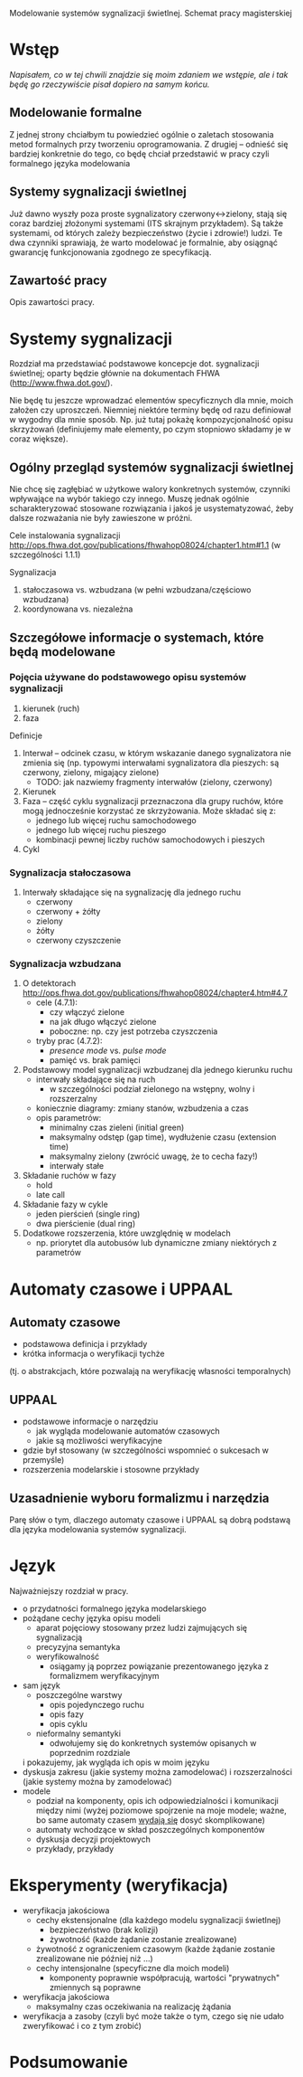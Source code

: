 Modelowanie systemów sygnalizacji świetlnej. Schemat pracy magisterskiej
* Wstęp
/Napisałem, co w tej chwili znajdzie się moim zdaniem we wstępie,
 ale i tak będę go rzeczywiście pisał dopiero na samym końcu./
** Modelowanie formalne
Z jednej strony chciałbym tu powiedzieć ogólnie o zaletach
stosowania metod formalnych przy tworzeniu oprogramowania.
Z drugiej -- odnieść się bardziej konkretnie do tego, co
będę chciał przedstawić w pracy czyli formalnego języka modelowania

** Systemy sygnalizacji świetlnej
Już dawno wyszły poza proste sygnalizatory czerwony<->zielony, stają
się coraz bardziej złożonymi systemami (ITS skrajnym przykładem). Są 
także systemami, od których zależy bezpieczeństwo (życie i zdrowie!) ludzi. 
Te dwa czynniki sprawiają, że warto modelować je formalnie,
aby osiągnąć gwarancję funkcjonowania zgodnego ze specyfikacją.

** Zawartość pracy
Opis zawartości pracy.

* Systemy sygnalizacji
Rozdział ma przedstawiać podstawowe koncepcje dot. sygnalizacji świetlnej;
oparty będzie głównie na dokumentach FHWA (http://www.fhwa.dot.gov/).
 
 Nie będę tu jeszcze wprowadzać elementów specyficznych dla mnie, moich założen czy uproszczeń.
 Niemniej niektóre terminy będę
 od razu definiował w wygodny dla mnie sposób. Np. już tutaj pokażę
 kompozycjonalność opisu skrzyżowań (definiujemy małe elementy, po czym stopniowo
 składamy je w coraz większe).

** Ogólny przegląd systemów sygnalizacji świetlnej
Nie chcę się zagłębiać w użytkowe walory konkretnych systemów,
czynniki wpływające na wybór takiego czy innego. Muszę jednak
ogólnie scharakteryzować stosowane rozwiązania i jakoś je usystematyzować,
żeby dalsze rozważania nie były zawieszone w próżni.

Cele instalowania sygnalizacji
http://ops.fhwa.dot.gov/publications/fhwahop08024/chapter1.htm#1.1 (w szczególności 1.1.1)

Sygnalizacja
  1. stałoczasowa vs. wzbudzana (w pełni wzbudzana/częściowo wzbudzana)
  2. koordynowana vs. niezależna
** Szczegółowe informacje o systemach, które będą modelowane
*** Pojęcia używane do podstawowego opisu systemów sygnalizacji
  1) kierunek (ruch)
  2) faza
Definicje 
  1) Interwał -- odcinek czasu, w którym wskazanie danego sygnalizatora nie zmienia się
     (np. typowymi interwałami sygnalizatora dla pieszych: są czerwony, zielony, migający zielone)
     * TODO: jak nazwiemy fragmenty interwałów (zielony, czerwony)
  2) Kierunek
  3) Faza -- część cyklu sygnalizacji przeznaczona dla grupy ruchów, które mogą jednocześnie
     korzystać ze skrzyżowania. Może składać się z:
     - jednego lub więcej ruchu samochodowego
     - jednego lub więcej ruchu pieszego
     - kombinacji pewnej liczby ruchów samochodowych i pieszych
  4) Cykl
*** Sygnalizacja stałoczasowa
  1) Interwały składające się na sygnalizację dla jednego ruchu
     * czerwony
     * czerwony + żółty
     * zielony
     * żółty
     * czerwony czyszczenie
*** Sygnalizacja wzbudzana
  1) O detektorach http://ops.fhwa.dot.gov/publications/fhwahop08024/chapter4.htm#4.7
     - cele (4.7.1):
       + czy włączyć zielone
       + na jak długo włączyć zielone
       + poboczne: np. czy jest potrzeba czyszczenia
     - tryby prac (4.7.2):
       + /presence mode/ vs. /pulse mode/
       + pamięć vs. brak pamięci
  2) Podstawowy model sygnalizacji wzbudzanej dla jednego kierunku ruchu
     - interwały składające się na ruch
        + w szczególności podział zielonego na wstępny, wolny i rozszerzalny
     - koniecznie diagramy: zmiany stanów, wzbudzenia a czas
     - opis parametrów:
        + minimalny czas zieleni (initial green)
        + maksymalny odstęp (gap time), wydłużenie czasu (extension time)
        + maksymalny zielony (zwrócić uwagę, że to cecha fazy!)
        + interwały stałe
  3) Składanie ruchów w fazy
     - hold
     - late call
  4) Składanie fazy w cykle
     - jeden pierścień (single ring)
     - dwa pierścienie (dual ring)
  6) Dodatkowe rozszerzenia, które uwzględnię w modelach
     - np. priorytet dla autobusów lub dynamiczne zmiany niektórych z parametrów

* Automaty czasowe i UPPAAL
** Automaty czasowe
    - podstawowa definicja i przykłady
    - krótka informacja o weryfikacji tychże
   (tj. o abstrakcjach, które pozwalają na weryfikację własności temporalnych)

** UPPAAL
    - podstawowe informacje o narzędziu
      + jak wygląda modelowanie automatów czasowych
      + jakie są możliwości weryfikacyjne
    - gdzie był stosowany (w szczególności wspomnieć o sukcesach w przemyśle)
    - rozszerzenia modelarskie i stosowne przykłady

** Uzasadnienie wyboru formalizmu i narzędzia
   Parę słów o tym, dlaczego automaty czasowe i UPPAAL są dobrą
   podstawą dla języka modelowania systemów sygnalizacji.

* Język
Najważniejszy rozdział w pracy.
   * o przydatności formalnego języka modelarskiego
   * pożądane cechy języka opisu modeli
     - aparat pojęciowy stosowany przez ludzi zajmujących się sygnalizacją
     - precyzyjna semantyka
     - weryfikowalność
       + osiągamy ją poprzez powiązanie prezentowanego języka z formalizmem weryfikacyjnym
   * sam język
     - poszczególne warstwy
       + opis pojedynczego ruchu
       + opis fazy
       + opis cyklu
     - nieformalny semantyki
       + odwołujemy się do konkretnych systemów opisanych w poprzednim rozdziale
	 i pokazujemy, jak wygląda ich opis w moim języku
   * dyskusja zakresu (jakie systemy można zamodelować)
     i rozszerzalności (jakie systemy można by zamodelować)
   * modele
     - podział na komponenty, opis ich odpowiedzialności i komunikacji między nimi
       (wyżej poziomowe spojrzenie na moje modele; ważne, bo same automaty czasem _wydają się_ dosyć skomplikowane)
     - automaty wchodzące w skład poszczególnych komponentów
     - dyskusja decyzji projektowych
     - przykłady, przykłady

* Eksperymenty (weryfikacja)
  * weryfikacja jakościowa
    - cechy ekstensjonalne (dla każdego modelu sygnalizacji świetlnej)
      + bezpieczeństwo (brak kolizji)
      + żywotność (każde żądanie zostanie zrealizowane)
	- żywotność z ograniczeniem czasowym (każde żądanie zostanie zrealizowane nie później niż ...)
    - cechy intensjonalne (specyficzne dla moich modeli)
      + komponenty poprawnie współpracują, wartości "prywatnych" zmiennych są poprawne
  * weryfikacja jakościowa
    - maksymalny czas oczekiwania na realizację żądania
  * weryfikacja a zasoby (czyli być może także o tym, czego się nie udało zweryfikować i co z tym zrobić) 

* Podsumowanie

# LocalWords:  FHWA UPPAAL
